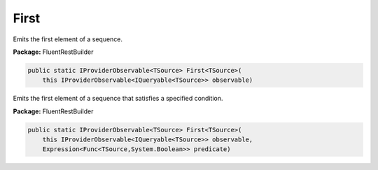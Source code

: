 ﻿First
---------------------------------------------------------------------------


Emits the first element of a sequence.

**Package:** FluentRestBuilder

.. sourcecode:: csharp

    public static IProviderObservable<TSource> First<TSource>(
        this IProviderObservable<IQueryable<TSource>> observable)



Emits the first element of a sequence that satisfies a specified condition.

**Package:** FluentRestBuilder

.. sourcecode:: csharp

    public static IProviderObservable<TSource> First<TSource>(
        this IProviderObservable<IQueryable<TSource>> observable,
        Expression<Func<TSource,System.Boolean>> predicate)


